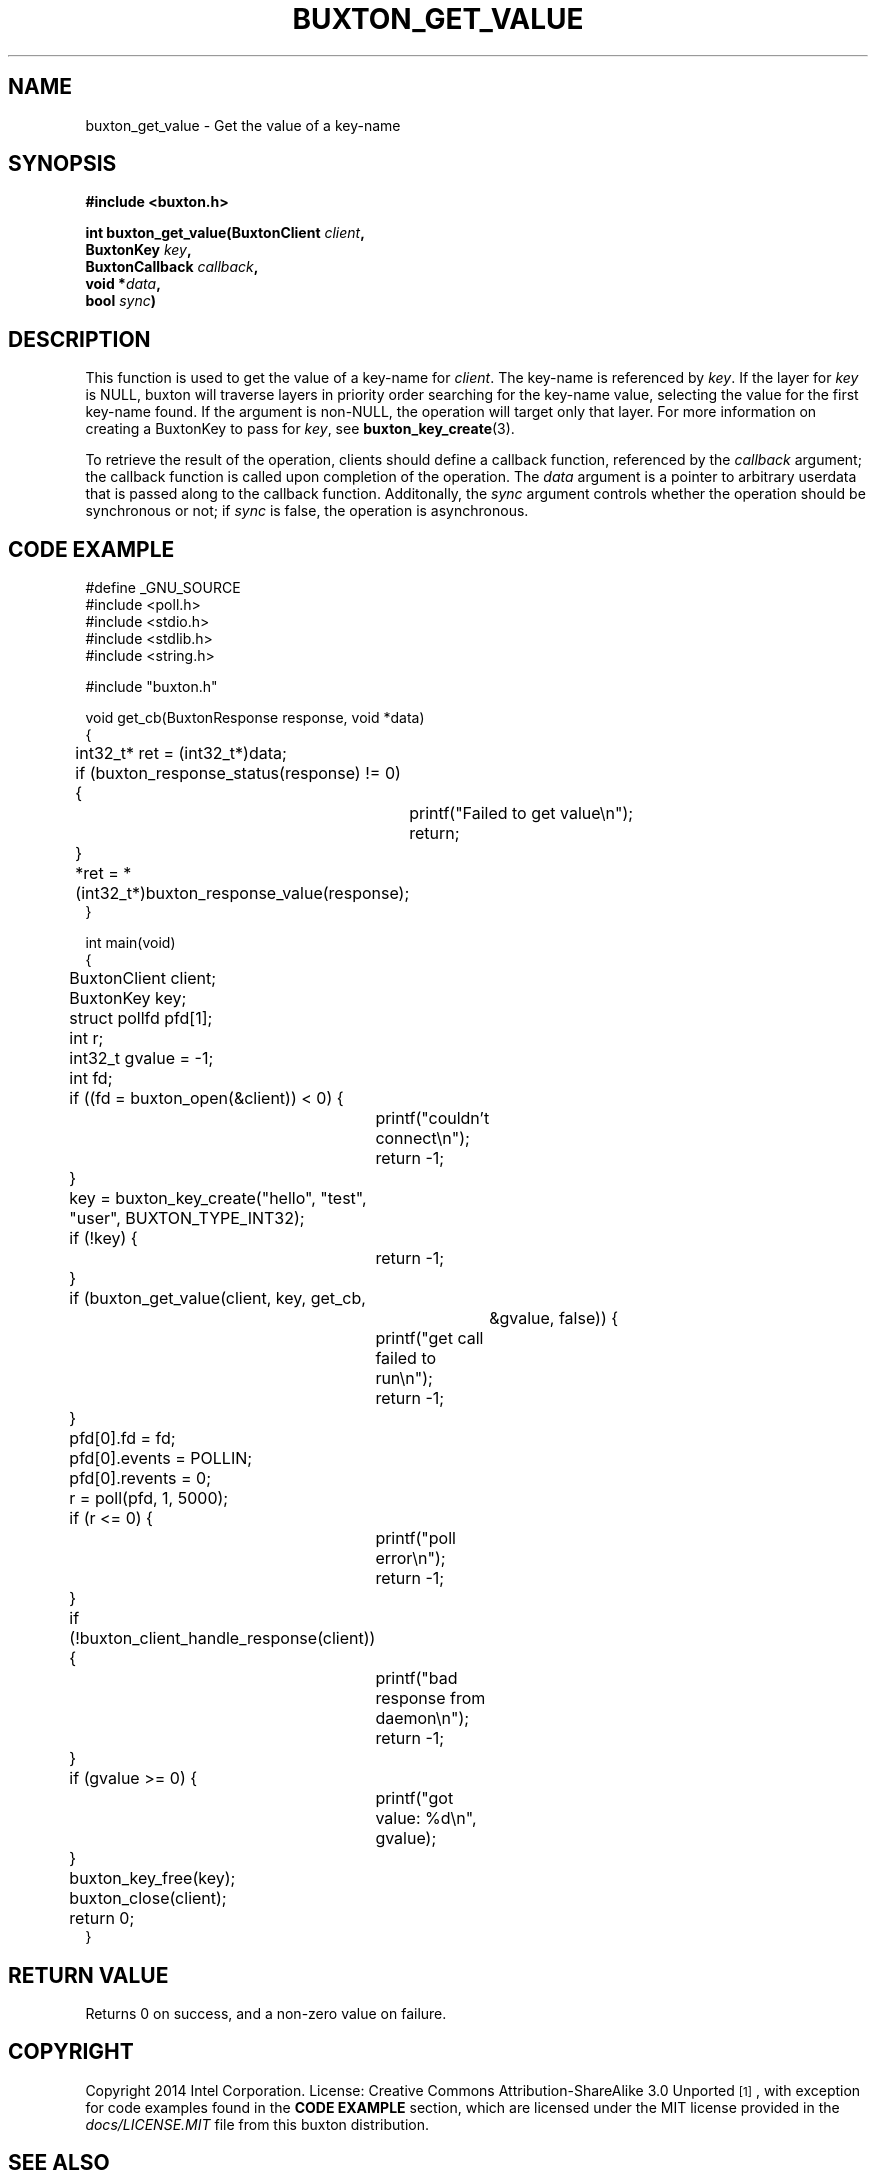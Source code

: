 '\" t
.TH "BUXTON_GET_VALUE" "3" "buxton 1" "buxton_get_value"
.\" -----------------------------------------------------------------
.\" * Define some portability stuff
.\" -----------------------------------------------------------------
.\" ~~~~~~~~~~~~~~~~~~~~~~~~~~~~~~~~~~~~~~~~~~~~~~~~~~~~~~~~~~~~~~~~~
.\" http://bugs.debian.org/507673
.\" http://lists.gnu.org/archive/html/groff/2009-02/msg00013.html
.\" ~~~~~~~~~~~~~~~~~~~~~~~~~~~~~~~~~~~~~~~~~~~~~~~~~~~~~~~~~~~~~~~~~
.ie \n(.g .ds Aq \(aq
.el       .ds Aq '
.\" -----------------------------------------------------------------
.\" * set default formatting
.\" -----------------------------------------------------------------
.\" disable hyphenation
.nh
.\" disable justification (adjust text to left margin only)
.ad l
.\" -----------------------------------------------------------------
.\" * MAIN CONTENT STARTS HERE *
.\" -----------------------------------------------------------------
.SH "NAME"
buxton_get_value \- Get the value of a key\-name

.SH "SYNOPSIS"
.nf
\fB
#include <buxton.h>
\fR
.sp
\fB
int buxton_get_value(BuxtonClient \fIclient\fB,
.br
                     BuxtonKey \fIkey\fB,
.br
                     BuxtonCallback \fIcallback\fB,
.br
                     void *\fIdata\fB,
.br
                     bool \fIsync\fB)
\fR
.fi

.SH "DESCRIPTION"
.PP
This function is used to get the value of a key\-name for
\fIclient\fR. The key\-name is referenced by \fIkey\fR. If the layer
for \fIkey\fR is NULL, buxton will traverse layers in priority order
searching for the key-name value, selecting the value for the first
key\-name found\&. If the argument is non-NULL, the operation will
target only that layer\&. For more information on creating a
BuxtonKey to pass for \fIkey\fR, see \fBbuxton_key_create\fR(3)\&.

To retrieve the result of the operation, clients should define a
callback function, referenced by the \fIcallback\fR argument; the
callback function is called upon completion of the operation\&. The
\fIdata\fR argument is a pointer to arbitrary userdata that is passed
along to the callback function\&. Additonally, the \fIsync\fR
argument controls whether the operation should be synchronous or not;
if \fIsync\fR is false, the operation is asynchronous\&.

.SH "CODE EXAMPLE"
.nf
.sp
#define _GNU_SOURCE
#include <poll.h>
#include <stdio.h>
#include <stdlib.h>
#include <string.h>

#include "buxton.h"

void get_cb(BuxtonResponse response, void *data)
{
	int32_t* ret = (int32_t*)data;

	if (buxton_response_status(response) != 0) {
		printf("Failed to get value\\n");
		return;
	}

	*ret = *(int32_t*)buxton_response_value(response);
}

int main(void)
{
	BuxtonClient client;
	BuxtonKey key;
	struct pollfd pfd[1];
	int r;
	int32_t gvalue = -1;
	int fd;

	if ((fd = buxton_open(&client)) < 0) {
		printf("couldn't connect\\n");
		return -1;
	}

	key = buxton_key_create("hello", "test", "user", BUXTON_TYPE_INT32);
	if (!key) {
		return -1;
	}

	if (buxton_get_value(client, key, get_cb,
			     &gvalue, false)) {
		printf("get call failed to run\\n");
		return -1;
	}

	pfd[0].fd = fd;
	pfd[0].events = POLLIN;
	pfd[0].revents = 0;
	r = poll(pfd, 1, 5000);

	if (r <= 0) {
		printf("poll error\\n");
		return -1;
	}

	if (!buxton_client_handle_response(client)) {
		printf("bad response from daemon\\n");
		return -1;
	}

	if (gvalue >= 0) {
		printf("got value: %d\\n", gvalue);
	}

	buxton_key_free(key);
	buxton_close(client);
	return 0;
}
.fi

.SH "RETURN VALUE"
.PP
Returns 0 on success, and a non\-zero value on failure\&.

.SH "COPYRIGHT"
.PP
Copyright 2014 Intel Corporation\&. License: Creative Commons
Attribution\-ShareAlike 3.0 Unported\s-2\u[1]\d\s+2, with exception
for code examples found in the \fBCODE EXAMPLE\fR section, which are
licensed under the MIT license provided in the \fIdocs/LICENSE.MIT\fR
file from this buxton distribution\&.

.SH "SEE ALSO"
.PP
\fBbuxton\fR(7),
\fBbuxtond\fR(8),
\fBbuxton\-api\fR(7)

.SH "NOTES"
.IP " 1." 4
Creative Commons Attribution\-ShareAlike 3.0 Unported
.RS 4
\%http://creativecommons.org/licenses/by-sa/3.0/
.RE
